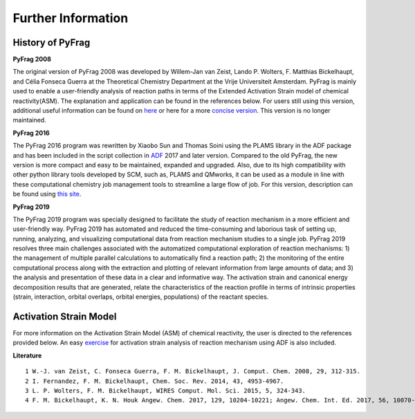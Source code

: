 Further Information
===================

History of PyFrag
-----------------

**PyFrag 2008**

The original version of PyFrag 2008 was developed by Willem-Jan van Zeist, Lando P. Wolters, F. Matthias Bickelhaupt, and Célia Fonseca Guerra at the Theoretical Chemistry Department at the Vrije Universiteit Amsterdam. PyFrag is mainly used to enable a user-friendly analysis of reaction paths in terms of the Extended Activation Strain model of chemical reactivity(ASM). The explanation and application can be found in the references below. For users still using this version, additional useful information can be found on  here_ or here for a more `concise version`_. This version is no longer maintained.

**PyFrag 2016**

The PyFrag 2016 program was rewritten by Xiaobo Sun and Thomas Soini using the PLAMS library in the ADF package and has been included in the script collection in ADF_ 2017 and later version. Compared to the old PyFrag, the new version is more compact and easy to be maintained, expanded and upgraded. Also, due to its high compatibility with other python library tools developed by SCM, such as, PLAMS and QMworks, it can be used as a module in line with these computational chemistry job management tools to streamline a large flow of job. For this version, description can be found using `this site`_.

**PyFrag 2019**

The PyFrag 2019 program was specially designed to facilitate the study of reaction mechanism in a more efficient and user-friendly way. PyFrag 2019 has automated and reduced the time-consuming and laborious task of setting up, running, analyzing, and visualizing computational data from reaction mechanism studies to a single job. PyFrag 2019 resolves three main challenges associated with the automatized computational exploration of reaction mechanisms: 1) the management of multiple parallel calculations to automatically find a reaction path; 2) the monitoring of the entire computational process along with the extraction and plotting of relevant information from large amounts of data; and 3) the analysis and presentation of these data in a clear and informative way. The activation strain and canonical energy decomposition results that are generated, relate the characteristics of the reaction profile in terms of intrinsic properties (strain, interaction, orbital overlaps, orbital energies, populations) of the reactant species.

Activation Strain Model
-----------------------

For more information on the Activation Strain Model (ASM) of chemical reactivity, the user is directed to the references provided below. An easy exercise_ for activation strain analysis of reaction mechanism using ADF is also included.

**Literature** ::

  1 W.-J. van Zeist, C. Fonseca Guerra, F. M. Bickelhaupt, J. Comput. Chem. 2008, 29, 312-315.
  2 I. Fernandez, F. M. Bickelhaupt, Chem. Soc. Rev. 2014, 43, 4953-4967.
  3 L. P. Wolters, F. M. Bickelhaupt, WIRES Comput. Mol. Sci. 2015, 5, 324-343.
  4 F. M. Bickelhaupt, K. N. Houk Angew. Chem. 2017, 129, 10204-10221; Angew. Chem. Int. Ed. 2017, 56, 10070-10086.


.. _here : http://www.few.vu.nl/~xsn800/Home.html
.. _concise version: https://sunxb05.github.io/pyfragold/
.. _ADF: https://www.scm.com/doc/ADF/Input/PyFrag.html
.. _this site: http://www.few.vu.nl/~bickel/page-2/pyfrag.html
.. _exercise: https://github.com/sunxb05/PyFrag/blob/master/docs/exerciseforPyFrag.docx
